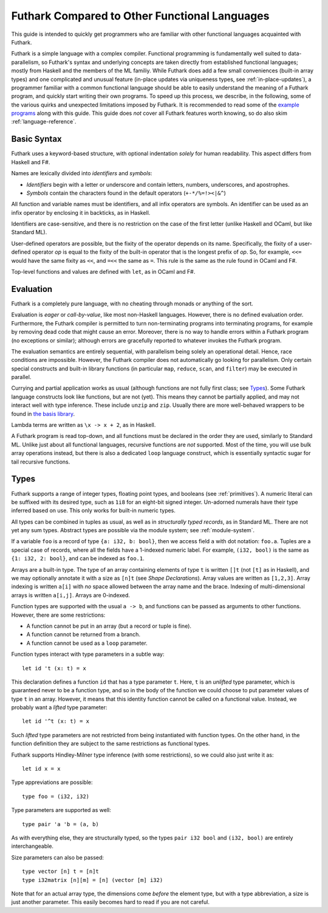 .. _versus-other-languages:

Futhark Compared to Other Functional Languages
==============================================

This guide is intended to quickly get programmers who are familiar
with other functional languages acquainted with Futhark.

Futhark is a simple language with a complex compiler.
Functional programming is fundamentally well suited to
data-parallelism, so Futhark's syntax and underlying concepts are taken directly
from established functional languages; mostly from Haskell and the
members of the ML familiy.  While Futhark does add a few small
conveniences (built-in array types) and one complicated and unusual
feature (in-place updates via uniqueness types, see
:ref:`in-place-updates`), a programmer familiar with a common
functional language should be able to easily understand the meaning of a
Futhark program, and quickly start writing their own programs.  To
speed up this process, we describe, in the following, some of the various
quirks and unexpected limitations imposed by Futhark.  It is
recommended to read some of the `example programs`_ along with this guide.
This guide does *not* cover all Futhark features worth knowing, so do also
skim :ref:`language-reference`.

.. _`example programs`: https://github.com/diku-dk/futhark/tree/master/examples

Basic Syntax
------------

Futhark uses a keyword-based structure, with optional indentation
*solely* for human readability.  This aspect differs from Haskell and F#.

Names are lexically divided into *identifiers* and *symbols*:

* *Identifiers* begin with a letter or underscore and contain letters,
  numbers, underscores, and apostrophes.

* *Symbols* contain the characters found in the default operators
  (``+-*/%=!><|&^``)

All function and variable names must be identifiers, and all infix
operators are symbols.  An identifier can be used as an infix operator
by enclosing it in backticks, as in Haskell.

Identifiers are case-sensitive, and there is no restriction on the
case of the first letter (unlike Haskell and OCaml, but like Standard
ML).

User-defined operators are possible, but the fixity of the operator
depends on its name.  Specifically, the fixity of a user-defined
operator *op* is equal to the fixity of the built-in operator that is
the longest prefix of *op*.  So, for example, ``<<=`` would have the
same fixity as ``<<``, and ``=<<`` the same as ``=``.  This rule is the
same as the rule found in OCaml and F#.

Top-level functions and values are defined with ``let``, as in OCaml
and F#.

Evaluation
----------

Futhark is a completely pure language, with no cheating through monads
or anything of the sort.

Evaluation is *eager* or *call-by-value*, like most non-Haskell
languages.  However, there is no defined evaluation order.
Furthermore, the Futhark compiler is permitted to turn non-terminating
programs into terminating programs, for example by removing dead code
that might cause an error.  Moreover, there is no way to
handle errors within a Futhark program (no exceptions or similar);
although errors are gracefully reported to whatever invokes the
Futhark program.

The evaluation semantics are entirely sequential, with parallelism
being solely an operational detail.  Hence, race conditions are
impossible.  However, the Futhark compiler does not automatically go
looking for parallelism.  Only certain special constructs and built-in
library functions (in particular ``map``, ``reduce``, ``scan``, and
``filter``) may be executed in parallel.

Currying and partial application works as usual (although functions
are not fully first class; see `Types`_).  Some Futhark language
constructs look like functions, but are not (yet).  This means they
cannot be partially applied, and may not interact well with type
inference.  These include ``unzip`` and ``zip``.  Usually there are
more well-behaved wrappers to be found in `the basis library
<https://futhark-lang.org/docs/>`_.

Lambda terms are written as ``\x -> x + 2``, as in Haskell.

A Futhark program is read top-down, and all functions must be declared
in the order they are used, similarly to Standard ML.  Unlike just
about all functional languages, recursive functions are *not*
supported.  Most of the time, you will use bulk array operations
instead, but there is also a dedicated ``loop`` language construct,
which is essentially syntactic sugar for tail recursive functions.

Types
-----

Futhark supports a range of integer types, floating point types, and
booleans (see :ref:`primitives`).  A numeric literal can be suffixed
with its desired type, such as ``1i8`` for an eight-bit signed
integer.  Un-adorned numerals have their type inferred based on use.
This only works for built-in numeric types.

All types can be combined in tuples as usual, as well as in
*structurally typed records*, as in Standard ML.  There are not yet
any sum types.  Abstract types are possible via the module system; see
:ref:`module-system`.

If a variable ``foo`` is a record of type ``{a: i32, b: bool}``, then
we access field ``a`` with dot notation: ``foo.a``.  Tuples are a
special case of records, where all the fields have a 1-indexed numeric
label.  For example, ``(i32, bool)`` is the same as ``{1: i32, 2:
bool}``, and can be indexed as ``foo.1``.

Arrays are a built-in type.  The type of an array containing elements
of type ``t`` is written ``[]t`` (not ``[t]`` as in Haskell), and we
may optionally annotate it with a size as ``[n]t`` (see `Shape
Declarations`).  Array values are written as ``[1,2,3]``.  Array
indexing is written ``a[i]`` with *no* space allowed between the array
name and the brace.  Indexing of multi-dimensional arrays is written
``a[i,j]``.  Arrays are 0-indexed.

Function types are supported with the usual ``a -> b``, and functions can be
passed as arguments to other functions.  However, there are some
restrictions:

* A function cannot be put in an array (but a record or tuple is
  fine).

* A function cannot be returned from a branch.

* A function cannot be used as a ``loop`` parameter.

Function types interact with type parameters in a subtle way::

  let id 't (x: t) = x

This declaration defines a function ``id`` that has a type parameter ``t``.
Here, ``t`` is an *unlifted* type parameter, which is guaranteed never to
be a function type, and so in the body of the function we could choose to put parameter values of type ``t``
in an array.  However, it means that this identity
function cannot be called on a functional value.  Instead, we probably
want a *lifted* type parameter::

  let id '^t (x: t) = x

Such *lifted* type parameters are not restricted from being
instantiated with function types.  On the other hand, in the function
definition they are subject to the same restrictions as functional
types.

Futhark supports Hindley-Milner type inference (with some
restrictions), so we could also just write it as::

  let id x = x

Type appreviations are possible::

  type foo = (i32, i32)

Type parameters are supported as well::

  type pair 'a 'b = (a, b)

As with everything else, they are structurally typed, so the types
``pair i32 bool`` and ``(i32, bool)`` are entirely interchangeable.

Size parameters can also be passed::

  type vector [n] t = [n]t
  type i32matrix [n][m] = [n] (vector [m] i32)

Note that for an actual array type, the dimensions come *before* the
element type, but with a type abbreviation, a size is just another
parameter.  This easily becomes hard to read if you are not careful.

